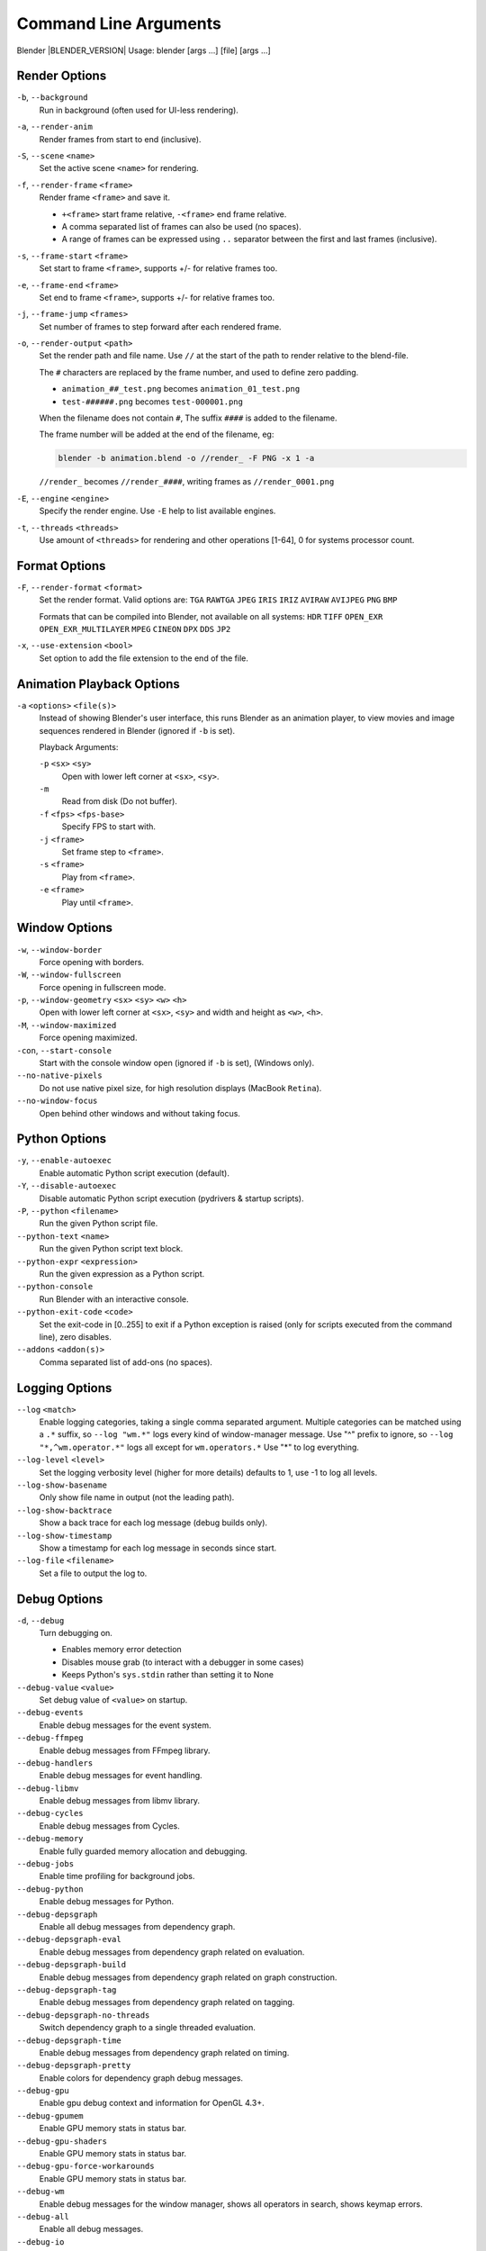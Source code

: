 .. DO NOT EDIT THIS FILE, GENERATED BY 'blender_help_extract.py'


   CHANGES TO THIS FILE MUST BE MADE IN BLENDER'S SOURCE CODE, SEE:
   https://developer.blender.org/diffusion/B/browse/master/source/creator/creator_args.c

.. _command_line-args:

**********************
Command Line Arguments
**********************


Blender |BLENDER_VERSION| Usage: blender [args ...] [file] [args ...]


Render Options
==============

``-b``, ``--background``
   Run in background (often used for UI-less rendering).
``-a``, ``--render-anim``
   Render frames from start to end (inclusive).
``-S``, ``--scene`` ``<name>``
   Set the active scene ``<name>`` for rendering.
``-f``, ``--render-frame`` ``<frame>``
   Render frame ``<frame>`` and save it.

   * ``+<frame>`` start frame relative, ``-<frame>`` end frame relative.
   * A comma separated list of frames can also be used (no spaces).
   * A range of frames can be expressed using ``..`` separator between the first and last frames (inclusive).

``-s``, ``--frame-start`` ``<frame>``
   Set start to frame ``<frame>``, supports +/- for relative frames too.
``-e``, ``--frame-end`` ``<frame>``
   Set end to frame ``<frame>``, supports +/- for relative frames too.
``-j``, ``--frame-jump`` ``<frames>``
   Set number of frames to step forward after each rendered frame.
``-o``, ``--render-output`` ``<path>``
   Set the render path and file name.
   Use ``//`` at the start of the path to render relative to the blend-file.

   The ``#`` characters are replaced by the frame number, and used to define zero padding.

   * ``animation_##_test.png`` becomes ``animation_01_test.png``
   * ``test-######.png`` becomes ``test-000001.png``

   When the filename does not contain ``#``, The suffix ``####`` is added to the filename.

   The frame number will be added at the end of the filename, eg:

   .. code-block:: sh

      blender -b animation.blend -o //render_ -F PNG -x 1 -a

   ``//render_`` becomes ``//render_####``, writing frames as ``//render_0001.png``
``-E``, ``--engine`` ``<engine>``
   Specify the render engine.
   Use ``-E`` help to list available engines.
``-t``, ``--threads`` ``<threads>``
   Use amount of ``<threads>`` for rendering and other operations
   [1-64], 0 for systems processor count.


Format Options
==============

``-F``, ``--render-format`` ``<format>``
   Set the render format.
   Valid options are:
   ``TGA`` ``RAWTGA`` ``JPEG`` ``IRIS`` ``IRIZ`` ``AVIRAW`` ``AVIJPEG`` ``PNG`` ``BMP``

   Formats that can be compiled into Blender, not available on all systems:
   ``HDR`` ``TIFF`` ``OPEN_EXR`` ``OPEN_EXR_MULTILAYER`` ``MPEG`` ``CINEON`` ``DPX`` ``DDS`` ``JP2``
``-x``, ``--use-extension`` ``<bool>``
   Set option to add the file extension to the end of the file.


Animation Playback Options
==========================

``-a`` ``<options>`` ``<file(s)>``
   Instead of showing Blender's user interface, this runs Blender as an animation player,
   to view movies and image sequences rendered in Blender (ignored if ``-b`` is set).

   Playback Arguments:

   ``-p`` ``<sx>`` ``<sy>``
      Open with lower left corner at ``<sx>``, ``<sy>``.
   ``-m``
      Read from disk (Do not buffer).
   ``-f`` ``<fps>`` ``<fps-base>``
      Specify FPS to start with.
   ``-j`` ``<frame>``
      Set frame step to ``<frame>``.
   ``-s`` ``<frame>``
      Play from ``<frame>``.
   ``-e`` ``<frame>``
      Play until ``<frame>``.


Window Options
==============

``-w``, ``--window-border``
   Force opening with borders.
``-W``, ``--window-fullscreen``
   Force opening in fullscreen mode.
``-p``, ``--window-geometry`` ``<sx>`` ``<sy>`` ``<w>`` ``<h>``
   Open with lower left corner at ``<sx>``, ``<sy>`` and width and height as ``<w>``, ``<h>``.
``-M``, ``--window-maximized``
   Force opening maximized.
``-con``, ``--start-console``
   Start with the console window open (ignored if ``-b`` is set), (Windows only).
``--no-native-pixels``
   Do not use native pixel size, for high resolution displays (MacBook ``Retina``).
``--no-window-focus``
   Open behind other windows and without taking focus.


Python Options
==============

``-y``, ``--enable-autoexec``
   Enable automatic Python script execution (default).
``-Y``, ``--disable-autoexec``
   Disable automatic Python script execution (pydrivers & startup scripts).

``-P``, ``--python`` ``<filename>``
   Run the given Python script file.
``--python-text`` ``<name>``
   Run the given Python script text block.
``--python-expr`` ``<expression>``
   Run the given expression as a Python script.
``--python-console``
   Run Blender with an interactive console.
``--python-exit-code`` ``<code>``
   Set the exit-code in [0..255] to exit if a Python exception is raised
   (only for scripts executed from the command line), zero disables.
``--addons`` ``<addon(s)>``
   Comma separated list of add-ons (no spaces).


Logging Options
===============

``--log`` ``<match>``
   Enable logging categories, taking a single comma separated argument.
   Multiple categories can be matched using a ``.*`` suffix,
   so ``--log "wm.*"`` logs every kind of window-manager message.
   Use "^" prefix to ignore, so ``--log "*,^wm.operator.*"`` logs all except for ``wm.operators.*``
   Use "*" to log everything.
``--log-level`` ``<level>``
   Set the logging verbosity level (higher for more details) defaults to 1,
   use -1 to log all levels.
``--log-show-basename``
   Only show file name in output (not the leading path).
``--log-show-backtrace``
   Show a back trace for each log message (debug builds only).
``--log-show-timestamp``
   Show a timestamp for each log message in seconds since start.
``--log-file`` ``<filename>``
   Set a file to output the log to.


Debug Options
=============

``-d``, ``--debug``
   Turn debugging on.

   * Enables memory error detection
   * Disables mouse grab (to interact with a debugger in some cases)
   * Keeps Python's ``sys.stdin`` rather than setting it to None
``--debug-value`` ``<value>``
   Set debug value of ``<value>`` on startup.

``--debug-events``
   Enable debug messages for the event system.
``--debug-ffmpeg``
   Enable debug messages from FFmpeg library.
``--debug-handlers``
   Enable debug messages for event handling.
``--debug-libmv``
   Enable debug messages from libmv library.
``--debug-cycles``
   Enable debug messages from Cycles.
``--debug-memory``
   Enable fully guarded memory allocation and debugging.
``--debug-jobs``
   Enable time profiling for background jobs.
``--debug-python``
   Enable debug messages for Python.
``--debug-depsgraph``
   Enable all debug messages from dependency graph.
``--debug-depsgraph-eval``
   Enable debug messages from dependency graph related on evaluation.
``--debug-depsgraph-build``
   Enable debug messages from dependency graph related on graph construction.
``--debug-depsgraph-tag``
   Enable debug messages from dependency graph related on tagging.
``--debug-depsgraph-no-threads``
   Switch dependency graph to a single threaded evaluation.
``--debug-depsgraph-time``
   Enable debug messages from dependency graph related on timing.
``--debug-depsgraph-pretty``
   Enable colors for dependency graph debug messages.
``--debug-gpu``
   Enable gpu debug context and information for OpenGL 4.3+.
``--debug-gpumem``
   Enable GPU memory stats in status bar.
``--debug-gpu-shaders``
   Enable GPU memory stats in status bar.
``--debug-gpu-force-workarounds``
   Enable GPU memory stats in status bar.
``--debug-wm``
   Enable debug messages for the window manager, shows all operators in search, shows keymap errors.
``--debug-all``
   Enable all debug messages.
``--debug-io``
   Enable debug messages for I/O (collada, ...).

``--debug-fpe``
   Enable floating point exceptions.
``--disable-crash-handler``
   Disable the crash handler.
``--disable-abort-handler``
   Disable the abort handler.


Misc Options
============

``--app-template`` ``<template>``
   Set the application template (matching the directory name), use ``default`` for none.
``--factory-startup``
   Skip reading the startup.blend in the users home directory.
``--enable-library-override``
   Enable Library Override features in the UI.
``--enable-event-simulate``
   Enable event simulation testing feature ``bpy.types.Window.event_simulate``.

``--env-system-datafiles``
   Set the ``BLENDER_SYSTEM_DATAFILES`` environment variable.
``--env-system-scripts``
   Set the ``BLENDER_SYSTEM_SCRIPTS`` environment variable.
``--env-system-python``
   Set the ``BLENDER_SYSTEM_PYTHON`` environment variable.

``-noaudio``
   Force sound system to None.
``-setaudio``
   Force sound system to a specific device.
   ``NULL`` ``SDL`` ``OPENAL`` ``JACK``.

``-h``, ``--help``
   Print this help text and exit.
``-R``
   Register blend-file extension, then exit (Windows only).
``-r``
   Silently register blend-file extension, then exit (Windows only).
``-v``, ``--version``
   Print Blender version and exit.
``--``
   End option processing, following arguments passed unchanged. Access via Python's ``sys.argv``.


Other Options
=============

``/?``
   Print this help text and exit (windows only).
``--debug-freestyle``
   Enable debug messages for FreeStyle.
``--verbose`` ``<verbose>``
   Set logging verbosity level.


Argument Parsing
================

   Arguments must be separated by white space, eg:

   .. code-block:: sh

      blender -ba test.blend

   ...will exit since ``-ba`` is an unknown argument.


Argument Order
==============

   Arguments are executed in the order they are given. eg:

   .. code-block:: sh

      blender --background test.blend --render-frame 1 --render-output '/tmp'

   ...will not render to ``/tmp`` because ``--render-frame 1`` renders before the output path is set.

   .. code-block:: sh

      blender --background --render-output /tmp test.blend --render-frame 1

   ...will not render to ``/tmp`` because loading the blend-file overwrites the render output that was set.

   .. code-block:: sh

      blender --background test.blend --render-output /tmp --render-frame 1

   ...works as expected.


Environment Variables
=====================

:BLENDER_USER_CONFIG:      Directory for user configuration files.
:BLENDER_USER_SCRIPTS:     Directory for user scripts.
:BLENDER_SYSTEM_SCRIPTS:   Directory for system wide scripts.
:BLENDER_USER_DATAFILES:   Directory for user data files (icons, translations, ..).
:BLENDER_SYSTEM_DATAFILES: Directory for system wide data files.
:BLENDER_SYSTEM_PYTHON:    Directory for system Python libraries.
:TEMP:                     Store temporary files here.
:TMP: or $TMPDIR           Store temporary files here.
:SDL_AUDIODRIVER:          LibSDL audio driver - alsa, esd, dma.
:PYTHONHOME:               Path to the Python directory, eg. /usr/lib/python.
